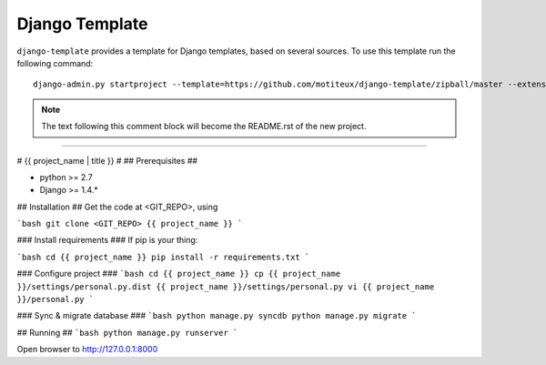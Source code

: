 .. {% comment %}

===============
Django Template
===============

``django-template`` provides a template for Django templates,
based on several sources. To use this template run the following command::

     django-admin.py startproject --template=https://github.com/motiteux/django-template/zipball/master --extension=py,rst,gitignore,md project_name

.. note:: The text following this comment block will become the README.rst of the new project.

-----

.. {% endcomment %}

# {{ project_name | title }} #
## Prerequisites ##

- python >= 2.7
- Django >= 1.4.*

## Installation ##
Get the code at <GIT_REPO>, using

```bash
git clone <GIT_REPO> {{ project_name }}
```

### Install requirements ###
If pip is your thing:

```bash
cd {{ project_name }}
pip install -r requirements.txt
```

### Configure project ###
```bash
cd {{ project_name }}
cp {{ project_name }}/settings/personal.py.dist {{ project_name }}/settings/personal.py
vi {{ project_name }}/personal.py
```

### Sync & migrate database ###
```bash
python manage.py syncdb
python manage.py migrate
```

## Running ##
```bash
python manage.py runserver
```

Open browser to http://127.0.0.1:8000